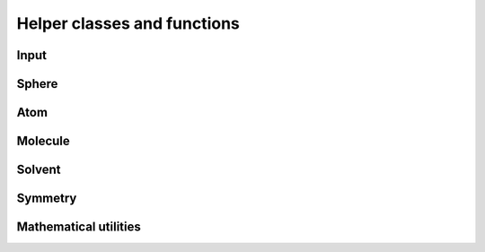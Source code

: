 Helper classes and functions
============================

.. image:: ../gfx/utils.png
   :scale: 70 %
   :align: center

Input
-----
.. doxygenclass:: Input
   :project: PCMSolver
   :members:
   :protected-members:
   :private-members:

Sphere
------
.. doxygenstruct:: Sphere
   :project: PCMSolver
   :members:
   :protected-members:
   :private-members:

Atom
----
.. doxygenstruct:: Atom
   :project: PCMSolver
   :members:
   :protected-members:
   :private-members:

Molecule
--------
.. doxygenclass:: Molecule
   :project: PCMSolver
   :members:
   :protected-members:
   :private-members:

Solvent
-------
.. doxygenstruct:: Solvent
   :project: PCMSolver
   :members:
   :protected-members:
   :private-members:

Symmetry
--------
.. doxygenclass:: Symmetry
   :project: PCMSolver
   :members:
   :protected-members:
   :private-members:

Mathematical utilities
----------------------
.. doxygenfile:: MathUtils.hpp
   :project: PCMSolver
